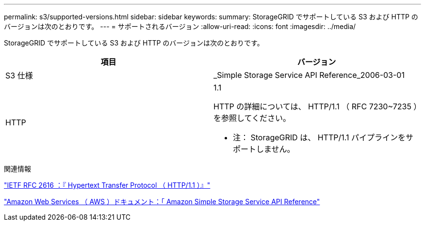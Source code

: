 ---
permalink: s3/supported-versions.html 
sidebar: sidebar 
keywords:  
summary: StorageGRID でサポートしている S3 および HTTP のバージョンは次のとおりです。 
---
= サポートされるバージョン
:allow-uri-read: 
:icons: font
:imagesdir: ../media/


[role="lead"]
StorageGRID でサポートしている S3 および HTTP のバージョンは次のとおりです。

|===
| 項目 | バージョン 


 a| 
S3 仕様
 a| 
_Simple Storage Service API Reference_2006-03-01



 a| 
HTTP
 a| 
1.1

HTTP の詳細については、 HTTP/1.1 （ RFC 7230~7235 ）を参照してください。

* 注： StorageGRID は、 HTTP/1.1 パイプラインをサポートしません。

|===
.関連情報
http://tools.ietf.org/html/rfc2616["IETF RFC 2616 ：『 Hypertext Transfer Protocol （ HTTP/1.1 ）』"]

http://docs.aws.amazon.com/AmazonS3/latest/API/Welcome.html["Amazon Web Services （ AWS ）ドキュメント：「 Amazon Simple Storage Service API Reference"]
